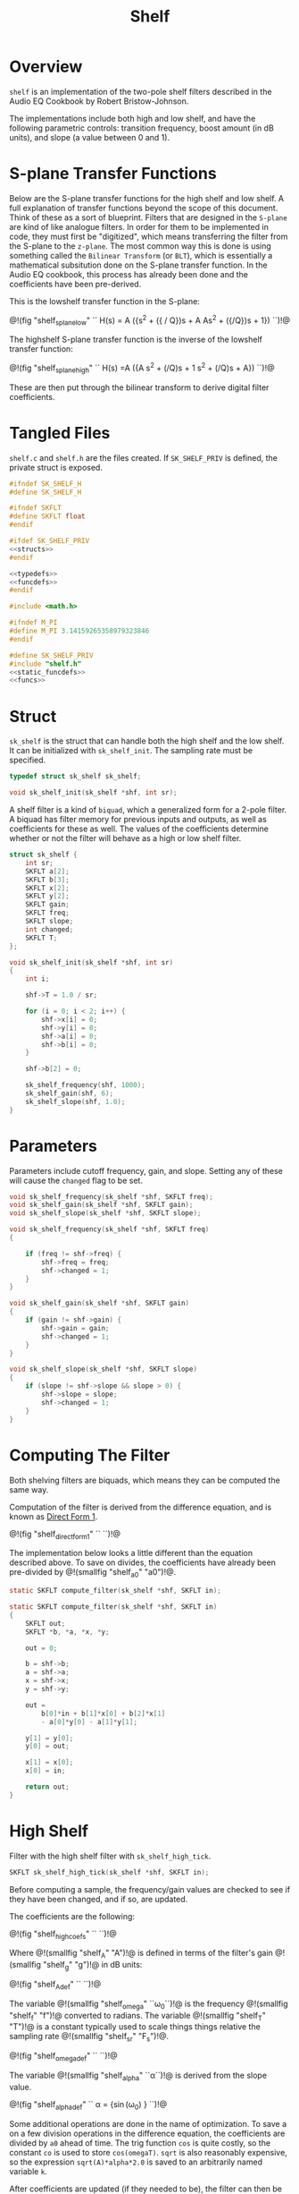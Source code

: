 #+TITLE: Shelf
* Overview
=shelf= is an implementation of the two-pole shelf filters
described in the Audio EQ Cookbook by Robert
Bristow-Johnson.

The implementations include both high and low shelf, and
have the following parametric controls: transition
frequency, boost amount (in dB units), and slope (a value
between 0 and 1).
* S-plane Transfer Functions
Below are the S-plane transfer functions for the high shelf and low
shelf. A full explanation of transfer functions beyond the
scope of this document. Think of these as a sort of
blueprint. Filters that
are designed in the =S-plane= are kind of like analogue
filters. In order for them to be implemented in code, they must
first be "digitized", which means transferring the filter
from the S-plane to the =z-plane=.
The most common way this is done is using something called
the =Bilinear Transform= (or =BLT=), which is essentially a
mathematical subsitution done on the S-plane transfer
function. In the Audio EQ cookbook,
this process has already been done and the coefficients
have been pre-derived.

This is the lowshelf transfer function in the S-plane:

@!(fig "shelf_splane_low" ``
H(s) = A \Bigl({s^2 + ({\sqrt{A} / Q})s + A \over
As^2 + ({\sqrt{A}/Q})s + 1}\Bigr)
``)!@

The highshelf S-plane transfer function is the inverse
of the lowshelf transfer function:

@!(fig "shelf_splane_high" ``
H(s) =A \Bigl({A s^2 + (\sqrt{A}/Q)s + 1
\over
s^2 + (\sqrt{A}/Q)s + A}\Bigr)
``)!@

These are then put through the bilinear transform
to derive digital filter coefficients.
* Tangled Files
=shelf.c= and =shelf.h= are the files created. If
=SK_SHELF_PRIV= is defined, the private struct
is exposed.

#+NAME: shelf.h
#+BEGIN_SRC c :tangle shelf.h
#ifndef SK_SHELF_H
#define SK_SHELF_H

#ifndef SKFLT
#define SKFLT float
#endif

#ifdef SK_SHELF_PRIV
<<structs>>
#endif

<<typedefs>>
<<funcdefs>>
#endif
#+END_SRC

#+NAME: shelf.c
#+BEGIN_SRC c :tangle shelf.c
#include <math.h>

#ifndef M_PI
#define M_PI 3.14159265358979323846
#endif

#define SK_SHELF_PRIV
#include "shelf.h"
<<static_funcdefs>>
<<funcs>>
#+END_SRC
* Struct
=sk_shelf= is the struct that can handle both
the high shelf and the low shelf. It can be initialized
with =sk_shelf_init=. The sampling rate must be specified.

#+NAME: typedefs
#+BEGIN_SRC c
typedef struct sk_shelf sk_shelf;
#+END_SRC

#+NAME: funcdefs
#+BEGIN_SRC c
void sk_shelf_init(sk_shelf *shf, int sr);
#+END_SRC

A shelf filter is a kind of =biquad=, which a generalized
form for a 2-pole filter. A biquad has filter memory for
previous inputs and outputs, as well as coefficients for
these as well. The values of the coefficients determine
whether or not the filter will behave as a high or low
shelf filter.

#+NAME: structs
#+BEGIN_SRC c
struct sk_shelf {
    int sr;
    SKFLT a[2];
    SKFLT b[3];
    SKFLT x[2];
    SKFLT y[2];
    SKFLT gain;
    SKFLT freq;
    SKFLT slope;
    int changed;
    SKFLT T;
};
#+END_SRC

#+NAME: funcs
#+BEGIN_SRC c
void sk_shelf_init(sk_shelf *shf, int sr)
{
    int i;

    shf->T = 1.0 / sr;

    for (i = 0; i < 2; i++) {
        shf->x[i] = 0;
        shf->y[i] = 0;
        shf->a[i] = 0;
        shf->b[i] = 0;
    }

    shf->b[2] = 0;

    sk_shelf_frequency(shf, 1000);
    sk_shelf_gain(shf, 6);
    sk_shelf_slope(shf, 1.0);
}
#+END_SRC
* Parameters
Parameters include cutoff frequency, gain, and slope. Setting
any of these will cause the =changed= flag to be set.

#+NAME: funcdefs
#+BEGIN_SRC c
void sk_shelf_frequency(sk_shelf *shf, SKFLT freq);
void sk_shelf_gain(sk_shelf *shf, SKFLT gain);
void sk_shelf_slope(sk_shelf *shf, SKFLT slope);
#+END_SRC

#+NAME: funcs
#+BEGIN_SRC c
void sk_shelf_frequency(sk_shelf *shf, SKFLT freq)
{

    if (freq != shf->freq) {
        shf->freq = freq;
        shf->changed = 1;
    }
}

void sk_shelf_gain(sk_shelf *shf, SKFLT gain)
{
    if (gain != shf->gain) {
        shf->gain = gain;
        shf->changed = 1;
    }
}

void sk_shelf_slope(sk_shelf *shf, SKFLT slope)
{
    if (slope != shf->slope && slope > 0) {
        shf->slope = slope;
        shf->changed = 1;
    }
}
#+END_SRC
* Computing The Filter
Both shelving filters are biquads, which means they can be
computed the same way.

Computation of the filter is derived from the difference
equation, and is known
as [[https://ccrma.stanford.edu/~jos/fp/Direct_Form_I.html][Direct Form 1]].

@!(fig "shelf_direct_form_1" ``
\eqalign{y[n] = (b_0/a_0)x[n]& + (b_1/a_0)x[n-1] + (b_2/a_0)x[n - 2] \cr
\hfil & - (a_1/a_0)y[n - 1] - (a_2/a_0)y[n - 2]\cr
}
``)!@

The implementation below looks a little different than the
equation described above. To save on divides, the
coefficients have already been pre-divided by @!(smallfig
"shelf_a0" "a0")!@.

#+NAME: static_funcdefs
#+BEGIN_SRC c
static SKFLT compute_filter(sk_shelf *shf, SKFLT in);
#+END_SRC

#+NAME: funcs
#+BEGIN_SRC c
static SKFLT compute_filter(sk_shelf *shf, SKFLT in)
{
    SKFLT out;
    SKFLT *b, *a, *x, *y;

    out = 0;

    b = shf->b;
    a = shf->a;
    x = shf->x;
    y = shf->y;

    out =
        b[0]*in + b[1]*x[0] + b[2]*x[1]
        - a[0]*y[0] - a[1]*y[1];

    y[1] = y[0];
    y[0] = out;

    x[1] = x[0];
    x[0] = in;

    return out;
}
#+END_SRC
* High Shelf
Filter with the high shelf filter with =sk_shelf_high_tick=.

#+NAME: funcdefs
#+BEGIN_SRC c
SKFLT sk_shelf_high_tick(sk_shelf *shf, SKFLT in);
#+END_SRC

Before computing a sample, the frequency/gain values are
checked to see if they have been changed, and if so, are
updated.

The coefficients are the following:

@!(fig "shelf_high_coefs" ``
\eqalign{
b_0 &= A \Bigl((A + 1) + (A-1)\cos(\omega_0) + 2\sqrt(A)\alpha\Bigr)\cr
b_1 &= -2 A ((A-1) + (A+1)\cos(\omega_0))\cr
b_2 &= A ((A+1) + (A-1)\cos(\omega_0) - 2\sqrt(A)\alpha)\cr
a_0 &= (A + 1) - (A-1)\cos(\omega_0) + 2\sqrt(A)\alpha\cr
a_1 &= 2((A-1) - (A+1)\cos(\omega_0))\cr
a_2 &= (A+1) - (A-1)\cos(\omega_0) - 2\sqrt(A)\alpha\cr
}
``)!@

Where @!(smallfig "shelf_A" "A")!@ is defined in terms
of the filter's gain @!(smallfig "shelf_g" "g")!@ in dB
units:

@!(fig "shelf_A_def" ``
\eqalign{
A &= \sqrt{10^{g/20}} \cr
&= 10^{g/40}
}
``)!@

The variable @!(smallfig "shelf_omega" ``\omega_0``)!@ is the
frequency @!(smallfig "shelf_f" "f")!@ converted
to radians. The variable @!(smallfig
"shelf_T" "T")!@ is a constant typically used to scale
things things relative the sampling rate
@!(smallfig "shelf_sr" "F_s")!@.

@!(fig "shelf_omega_def" ``
\eqalign{
\omega_0 &= 2 \pi f \cr
\omega_0 T &= {{2 \pi f} \over F_s } \cr
}
``)!@

The variable @!(smallfig "shelf_alpha" ``\alpha``)!@ is
derived from the slope value.

@!(fig "shelf_alpha_def" ``
\alpha = {\sin(\omega_0) \over 2}
\sqrt{\Bigl(A + {1 \over A}\Bigr)\Bigl({1 \over S} - 1\Bigr) + 2}
``)!@

Some additional operations are done in the name of
optimization. To save a on a few division operations
in the difference equation, the coefficients are
divided by =a0= ahead of time. The trig function =cos=
is quite costly, so the constant =co= is used to
store =cos(omegaT)=. =sqrt= is also reasonably
expensive, so the expression =sqrt(A)*alpha*2.0= is
saved to an arbitrarily named variable =k=.

After coefficients are updated (if they needed to be),
the filter can then be computed.

#+NAME: funcs
#+BEGIN_SRC c
SKFLT sk_shelf_high_tick(sk_shelf *shf, SKFLT in)
{
    SKFLT out;

    out = 0;

    if (shf->changed) {
        SKFLT ia0;
        SKFLT alpha;
        SKFLT A;
        SKFLT k; /* sqrt(A)*alpha*2.0 */
        SKFLT omegaT;
        SKFLT *a, *b;
        SKFLT co; /* cos(omegaT) */

        A = pow(10.0, shf->gain / 40.0);
        omegaT = 2.0 * M_PI * shf->freq * shf->T;
        alpha = sin(omegaT) * 0.5 *
        sqrt((A + (1.0/A))*((1.0/shf->slope) - 1.0) + 2.0);
        co = cos(omegaT);
        k = sqrt(A)*alpha*2.0;

        a = shf->a;
        b = shf->b;

        ia0 = (A+1.0) - (A-1.0)*co + k;

        if (ia0 != 0) ia0 = 1.0 / ia0;
        else ia0 = 0;


        b[0] = A * ((A+1.0) + (A-1.0)*co + k);
        b[0] *= ia0;
        b[1] = -2.0*A*((A-1.0) + (A+1.0)*co);
        b[1] *= ia0;
        b[2] = A*((A+1.0) + (A-1.0)*co - k);
        b[2] *= ia0;

        a[0] = 2.0*((A-1.0) - (A+1.0)*co);
        a[0] *= ia0;
        a[1] = (A+1.0) - (A-1.0)*co - k;
        a[1] *= ia0;

        shf->changed = 0;
    }


    out = compute_filter(shf, in);
    return out;
}
#+END_SRC
* Low Shelf
Filter with the low shelf filter with =sk_shelf_low_tick=.

#+NAME: funcdefs
#+BEGIN_SRC c
SKFLT sk_shelf_low_tick(sk_shelf *shf, SKFLT in);
#+END_SRC

Similar to high shelf. Updates the coefficients if needed,
then computes the filter sample.

The coefficients are the following:

@!(fig "shelf_low_coefs" ``
\eqalign{
b_0 &= A \Bigl((A + 1) - (A-1)\cos(\omega_0) + 2\sqrt{A}\alpha\Bigr)\cr
b_1 &= 2A \Bigl((A - 1) - (A + 1)\cos(\omega_0)\Bigr)\cr
b_2 &= A \Bigl((A + 1) - (A - 1)\cos(\omega_0) - 2\sqrt{A}\alpha\Bigr)\cr
a_0 &= (A + 1) + (A-1)\cos(\omega_0) + 2\sqrt{A}\alpha \cr
a_1 &= -2\Bigl((A - 1) + (A + 1)\cos(\omega_0)\Bigr)\cr
a_2 &= (A + 1) + (A - 1)\cos(\omega_0) - 2\sqrt{A}\alpha\cr
}
``)!@

More detail can be found in the high shelf section.

#+NAME: funcs
#+BEGIN_SRC c
SKFLT sk_shelf_low_tick(sk_shelf *shf, SKFLT in)
{
    SKFLT out;

    out = 0;

    if (shf->changed) {
        SKFLT ia0;
        SKFLT alpha;
        SKFLT A;
        SKFLT k; /* sqrt(A)*alpha*2.0 */
        SKFLT omegaT;
        SKFLT *a, *b;
        SKFLT co; /* cos(omegaT) */

        A = pow(10.0, shf->gain / 40.0);
        omegaT = 2.0 * M_PI * shf->freq * shf->T;
        alpha = sin(omegaT) * 0.5 *
        sqrt((A + (1.0/A))*((1.0/shf->slope) - 1.0) + 2.0);
        co = cos(omegaT);
        k = sqrt(A)*alpha*2.0;


        a = shf->a;
        b = shf->b;

        ia0 = (A+1.0) + (A-1.0)*co + k;

        if (ia0 != 0) ia0 = 1.0 / ia0;
        else ia0 = 0;

        b[0] = A * ((A+1.0) - (A-1.0)*co + k);
        b[0] *= ia0;
        b[1] = 2.0*A*((A-1.0) - (A+1.0)*co);
        b[1] *= ia0;
        b[2] = A*((A+1.0) - (A-1.0)*co - k);
        b[2] *= ia0;

        a[0] = -2.0*((A-1.0) + (A+1.0)*co);
        a[0] *= ia0;
        a[1] = (A+1.0) + (A-1.0)*co - k;
        a[1] *= ia0;

        shf->changed = 0;
    }

    out = compute_filter(shf, in);
    return out;
}
#+END_SRC
